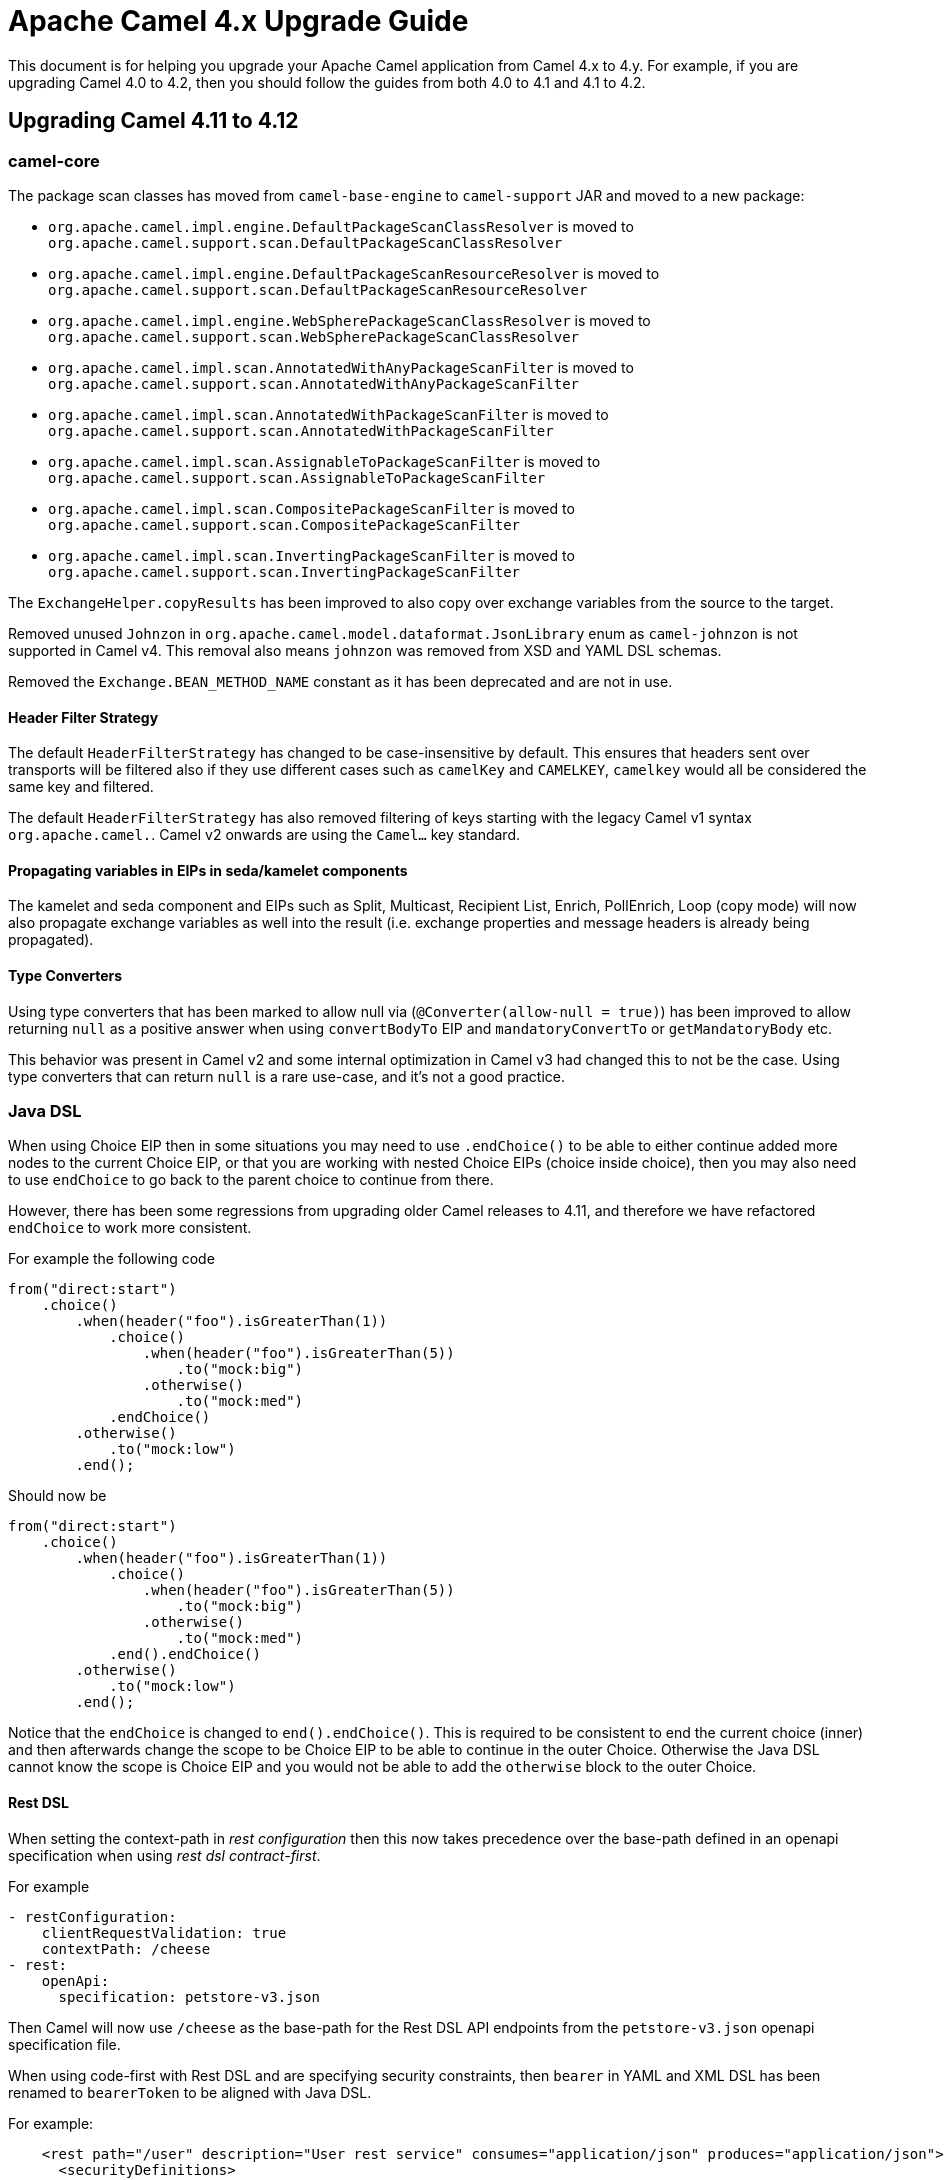 = Apache Camel 4.x Upgrade Guide

This document is for helping you upgrade your Apache Camel application
from Camel 4.x to 4.y. For example, if you are upgrading Camel 4.0 to 4.2, then you should follow the guides
from both 4.0 to 4.1 and 4.1 to 4.2.

== Upgrading Camel 4.11 to 4.12

=== camel-core

The package scan classes has moved from `camel-base-engine` to `camel-support` JAR and moved to a new package:

- `org.apache.camel.impl.engine.DefaultPackageScanClassResolver` is moved to `org.apache.camel.support.scan.DefaultPackageScanClassResolver`
- `org.apache.camel.impl.engine.DefaultPackageScanResourceResolver` is moved to `org.apache.camel.support.scan.DefaultPackageScanResourceResolver`
- `org.apache.camel.impl.engine.WebSpherePackageScanClassResolver` is moved to `org.apache.camel.support.scan.WebSpherePackageScanClassResolver`
- `org.apache.camel.impl.scan.AnnotatedWithAnyPackageScanFilter` is moved to `org.apache.camel.support.scan.AnnotatedWithAnyPackageScanFilter`
- `org.apache.camel.impl.scan.AnnotatedWithPackageScanFilter` is moved to `org.apache.camel.support.scan.AnnotatedWithPackageScanFilter`
- `org.apache.camel.impl.scan.AssignableToPackageScanFilter` is moved to `org.apache.camel.support.scan.AssignableToPackageScanFilter`
- `org.apache.camel.impl.scan.CompositePackageScanFilter` is moved to `org.apache.camel.support.scan.CompositePackageScanFilter`
- `org.apache.camel.impl.scan.InvertingPackageScanFilter` is moved to `org.apache.camel.support.scan.InvertingPackageScanFilter`

The `ExchangeHelper.copyResults` has been improved to also copy over exchange variables from the source to the target.

Removed unused `Johnzon` in `org.apache.camel.model.dataformat.JsonLibrary` enum as `camel-johnzon` is not supported
in Camel v4. This removal also means `johnzon` was removed from XSD and YAML DSL schemas.

Removed the `Exchange.BEAN_METHOD_NAME` constant as it has been deprecated and are not in use.

==== Header Filter Strategy

The default `HeaderFilterStrategy` has changed to be case-insensitive by default. This ensures that headers sent over transports
will be filtered also if they use different cases such as `camelKey` and `CAMELKEY`, `camelkey` would all be considered
the same key and filtered.

The default `HeaderFilterStrategy` has also removed filtering of keys starting with the legacy Camel v1 syntax `org.apache.camel.`.
Camel v2 onwards are using the `Camel...` key standard.

==== Propagating variables in EIPs in seda/kamelet components

The kamelet and seda component and EIPs such as Split, Multicast, Recipient List, Enrich, PollEnrich, Loop (copy mode)
will now also propagate exchange variables as well into the result (i.e. exchange properties and message headers is already being propagated).

==== Type Converters

Using type converters that has been marked to allow null via (`@Converter(allow-null = true)`) has been improved
to allow returning `null` as a positive answer when using `convertBodyTo` EIP and `mandatoryConvertTo` or `getMandatoryBody` etc.

This behavior was present in Camel v2 and some internal optimization in Camel v3 had changed
this to not be the case. Using type converters that can return `null` is a rare use-case, and it's not a good practice.

=== Java DSL

When using Choice EIP then in some situations you may need to use `.endChoice()`
to be able to either continue added more nodes to the current Choice EIP, or that you
are working with nested Choice EIPs (choice inside choice), then you may also need to use `endChoice`
to go back to the parent choice to continue from there.

However, there has been some regressions from upgrading older Camel releases to 4.11, and therefore
we have refactored `endChoice` to work more consistent.

For example the following code

[source,java]
----
from("direct:start")
    .choice()
        .when(header("foo").isGreaterThan(1))
            .choice()
                .when(header("foo").isGreaterThan(5))
                    .to("mock:big")
                .otherwise()
                    .to("mock:med")
            .endChoice()
        .otherwise()
            .to("mock:low")
        .end();
----

Should now be

[source,java]
----
from("direct:start")
    .choice()
        .when(header("foo").isGreaterThan(1))
            .choice()
                .when(header("foo").isGreaterThan(5))
                    .to("mock:big")
                .otherwise()
                    .to("mock:med")
            .end().endChoice()
        .otherwise()
            .to("mock:low")
        .end();
----

Notice that the `endChoice` is changed to `end().endChoice()`. This is required to be consistent
to end the current choice (inner) and then afterwards change the scope to be Choice EIP to be able to
continue in the outer Choice. Otherwise the Java DSL cannot know the scope is Choice EIP and you would
not be able to add the `otherwise` block to the outer Choice.

==== Rest DSL

When setting the context-path in _rest configuration_ then this now takes precedence over
the base-path defined in an openapi specification when using _rest dsl contract-first_.

For example

[source,yaml]
----
- restConfiguration:
    clientRequestValidation: true
    contextPath: /cheese
- rest:
    openApi:
      specification: petstore-v3.json
----

Then Camel will now use `/cheese` as the base-path for the Rest DSL API endpoints
from the `petstore-v3.json` openapi specification file.

When using code-first with Rest DSL and are specifying security constraints, then `bearer` in YAML and XML DSL has been renamed to `bearerToken`
to be aligned with Java DSL.

For example:

[source,xml]
----
    <rest path="/user" description="User rest service" consumes="application/json" produces="application/json">
      <securityDefinitions>
        <bearer key="myBearerKey" description="Bearer token for security"/>
      </securityDefinitions>
      ...
    </rest>
----

Should be changed as follows:

[source,xml]
----
    <rest path="/user" description="User rest service" consumes="application/json" produces="application/json">
      <securityDefinitions>
        <bearerToken key="myBearerKey" description="Bearer token for security"/>
      </securityDefinitions>
      ...
    </rest>
----

==== XML-IO DSL

The `camel-xml-io` now has its own XSD Schema using the namespace: `http://camel.apache.org/schema/xml-io`.
This means that when using `camel-xml-io` to dump route models, then they now use `http://camel.apache.org/schema/xml-io` instead of `http://camel.apache.org/schema/spring`.

It is also recommended to migrate your XML-IO XML files to use the new namespace instead of the legacy Spring XSD.

=== camel-as2

Add options allowing the addition of an `Authorization` header for Basic or Bearer authentication to client and
asynchronous MDN requests.

=== camel-jackson / camel-jacksonxml

The default unmarshalType has been changed from `HashMap` to `LinkedHashMap` that keeps ordering of the elements
so they have similar order as the input document.

=== camel-micrometer

The `tags` parameter has been _fixed_ to be multivalued and tooling friendly. So
instead of configuring `tags=a=1&b=2` then this should be configured as `tags.a=1&tags.b=2` and so forth.

=== camel-main

We have introduced the possibility to use a management server where to expose management endpoints (such as health, metrics, etcetera). The new server will be available by default on port `9876`. This and other several configuration can be changed using `camel.management` application properties group. In order to avoid breaking compatibility, the previous services running on business port (default `8080`) will be still running on the old port AND on the new port for a few future releases. However, you're invited to move your configuration and adopt the new `camel.management` embedded server for management services as soon as possible.

=== camel-observability-services

As seen in `camel-main` change, the component is now adopting the new management port to expose its services. However, it will be still possible to use also the old port to avoid introducing any breaking compatibility. Mind that this possibility will be removed in future versions.

=== camel-microprofile-fault-tolerance

Some options on the `faultToleranceConfiguration` DSL have been removed:

* `bulkheadExecutorService`
* `timeoutScheduledExecutorService`

They are replaced with a new option `threadOffloadExecutorService` as a general purpose custom `ExecutorService` for fault tolerance thread offloading.

Similarly, there is now only a single `camel-main` configuration option for the fault tolerance `ExecutorService` named `camel.faulttolerance.threadOffloadExecutorService`.

`faultToleranceConfiguration` option  `circuitBreaker` is replaced by `typedGuard` and it's `camel-main` configuration option is `camel.main.faulttolerance.typedGuard`.

=== camel-smb

The `path` option is now configured in the context-path instead of query parameter.
This makes the endpoint more similar to other file based components.

Before:
[source,text]
----
smb://mysmbserver/myshare/?path=mypath
----

After:

[source,text]
----
smb://mysmbserver/myshare/mypath
----

TIP: The `path` can still be specified in the URI as backwards compatible.

=== Component Verifier Extensions and Metadata Extension

All of the component verifier extensions and metadata extensions have been removed from components.

There is one single exception for ServiceNow Metadata Extension since it is used in a MOJO.

More details could be found in CAMEL-22013.

== camel-spring-boot

The `camel-jetty-starter` has been deprecated in favor of `camel-platform-http-starter` to use the HTTP server from Spring Boot.

The `camel-undertow-starter` has been deprecated in favor of `camel-platform-http-starter` to use the HTTP server from Spring Boot.
